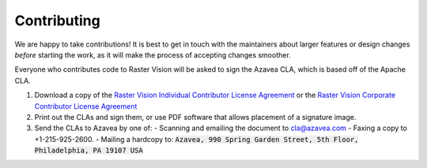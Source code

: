 Contributing
============

We are happy to take contributions! It is best to get in touch with the maintainers
about larger features or design changes *before* starting the work,
as it will make the process of accepting changes smoother.

Everyone who contributes code to Raster Vision will be asked to sign the
Azavea CLA, which is based off of the Apache CLA.

1. Download a copy of the `Raster Vision Individual Contributor License
   Agreement <_static/cla/2018_04_17-Raster-Vision-Open-Source-Contributor-Agreement-Individual.pdf>`_
   or the `Raster Vision Corporate Contributor License
   Agreement <_static/cla/2018_04_18-Raster-Vision-Open-Source-Contributor-Agreement-Corporate.pdf>`_

2. Print out the CLAs and sign them, or use PDF software that allows placement of a signature image.

3. Send the CLAs to Azavea by one of:
   - Scanning and emailing the document to cla@azavea.com
   - Faxing a copy to +1-215-925-2600.
   - Mailing a hardcopy to: :code:`Azavea, 990 Spring Garden Street, 5th Floor, Philadelphia, PA 19107 USA`
